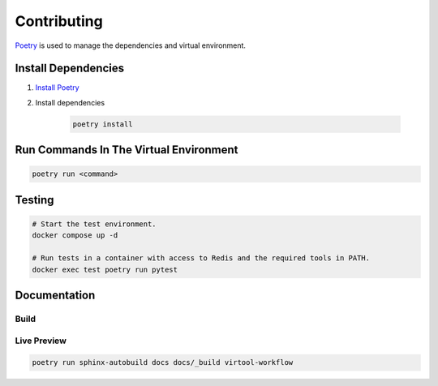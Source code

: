 Contributing
************

`Poetry <https://python-poetry.org>`_ is used to manage the dependencies and virtual
environment.

Install Dependencies
====================

1. `Install Poetry <https://python-poetry.org/docs/#installation>`_

2. Install dependencies

    .. code-block:: shell

        poetry install

Run Commands In The Virtual Environment
=======================================

.. code-block:: shell

    poetry run <command>


Testing
=======

.. code-block:: shell

    # Start the test environment.
    docker compose up -d

    # Run tests in a container with access to Redis and the required tools in PATH.
    docker exec test poetry run pytest

Documentation
=============

Build
-----

Live Preview
------------

.. code-block:: shell

    poetry run sphinx-autobuild docs docs/_build virtool-workflow
